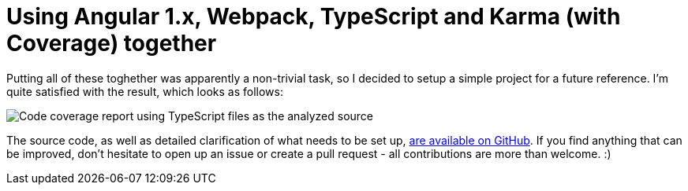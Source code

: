 # Using Angular 1.x, Webpack, TypeScript and Karma (with Coverage) together
:hp-tags: Angular, Webpack, TypeScript, Karma, Karma Coverage, JavaScript

Putting all of these toghether was apparently a non-trivial task, so I decided to setup a simple project for a future reference. I'm quite satisfied with the result, which looks as follows:

image::https://raw.githubusercontent.com/zbicin/angular-webpack-typescript-karma-coverage/master/coverage.png[Code coverage report using TypeScript files as the analyzed source]

The source code, as well as detailed clarification of what needs to be set up, https://github.com/zbicin/angular-webpack-typescript-karma-coverage[are available on GitHub]. If you find anything that can be improved, don't hesitate to open up an issue or create a pull request - all contributions are more than welcome. :) 